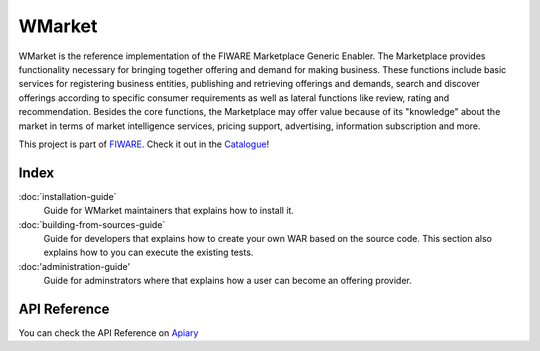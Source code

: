 =======
WMarket
=======

WMarket is the reference implementation of the FIWARE Marketplace
Generic Enabler. The Marketplace provides functionality necessary for
bringing together offering and demand for making business. These
functions include basic services for registering business entities,
publishing and retrieving offerings and demands, search and discover
offerings according to specific consumer requirements as well as lateral
functions like review, rating and recommendation. Besides the core
functions, the Marketplace may offer value because of its "knowledge"
about the market in terms of market intelligence services, pricing
support, advertising, information subscription and more.

This project is part of `FIWARE <http://www.fiware.org>`__. Check it out
in the
`Catalogue <http://catalogue.fiware.org/enablers/marketplace-wmarket>`__!

Index
=====

:doc:`installation-guide`
  Guide for WMarket maintainers that explains how to install it.

:doc:`building-from-sources-guide`
  Guide for developers that explains how to create your own WAR
  based on the source code. This section also explains how to
  you can execute the existing tests. 

:doc:'administration-guide'
  Guide for adminstrators where that explains how a user can become
  an offering provider.


API Reference
=============

You can check the API Reference on
`Apiary <http://docs.fiwaremarketplace.apiary.io>`__
